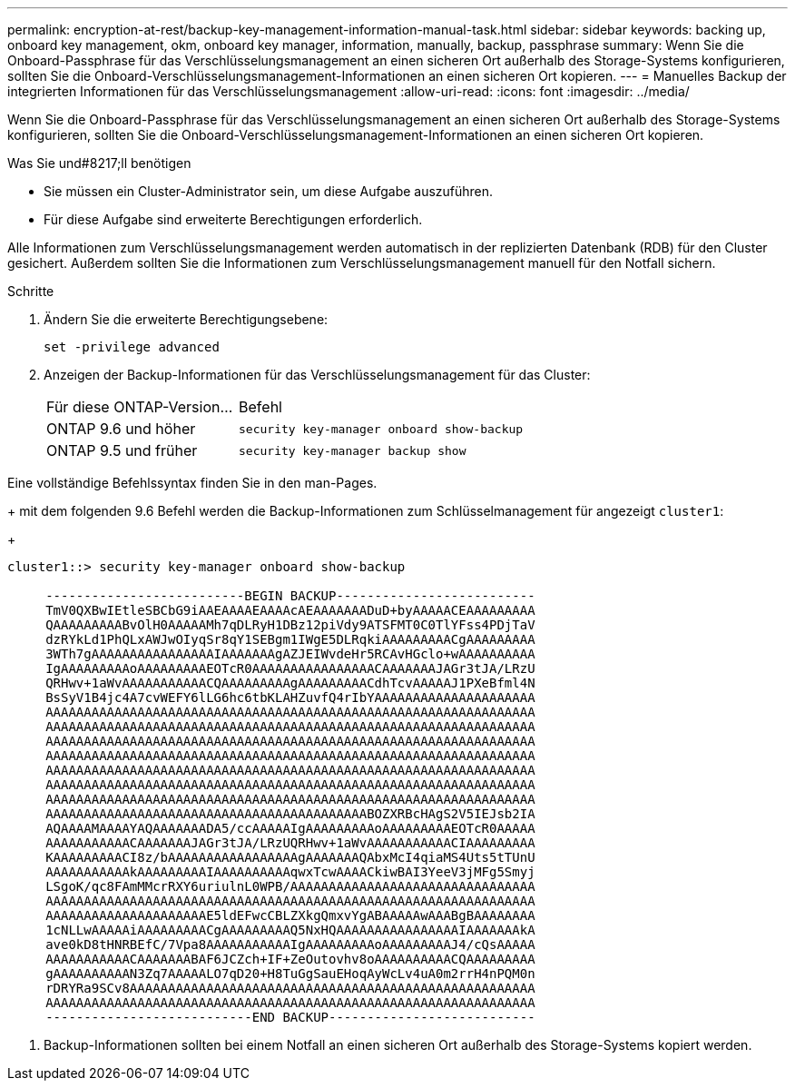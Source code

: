 ---
permalink: encryption-at-rest/backup-key-management-information-manual-task.html 
sidebar: sidebar 
keywords: backing up, onboard key management, okm, onboard key manager, information, manually, backup, passphrase 
summary: Wenn Sie die Onboard-Passphrase für das Verschlüsselungsmanagement an einen sicheren Ort außerhalb des Storage-Systems konfigurieren, sollten Sie die Onboard-Verschlüsselungsmanagement-Informationen an einen sicheren Ort kopieren. 
---
= Manuelles Backup der integrierten Informationen für das Verschlüsselungsmanagement
:allow-uri-read: 
:icons: font
:imagesdir: ../media/


[role="lead"]
Wenn Sie die Onboard-Passphrase für das Verschlüsselungsmanagement an einen sicheren Ort außerhalb des Storage-Systems konfigurieren, sollten Sie die Onboard-Verschlüsselungsmanagement-Informationen an einen sicheren Ort kopieren.

.Was Sie und#8217;ll benötigen
* Sie müssen ein Cluster-Administrator sein, um diese Aufgabe auszuführen.
* Für diese Aufgabe sind erweiterte Berechtigungen erforderlich.


Alle Informationen zum Verschlüsselungsmanagement werden automatisch in der replizierten Datenbank (RDB) für den Cluster gesichert. Außerdem sollten Sie die Informationen zum Verschlüsselungsmanagement manuell für den Notfall sichern.

.Schritte
. Ändern Sie die erweiterte Berechtigungsebene:
+
`set -privilege advanced`

. Anzeigen der Backup-Informationen für das Verschlüsselungsmanagement für das Cluster:
+
[cols="40,60"]
|===


| Für diese ONTAP-Version... | Befehl 


 a| 
ONTAP 9.6 und höher
 a| 
`security key-manager onboard show-backup`



 a| 
ONTAP 9.5 und früher
 a| 
`security key-manager backup show`

|===


Eine vollständige Befehlssyntax finden Sie in den man-Pages.

+ mit dem folgenden 9.6 Befehl werden die Backup-Informationen zum Schlüsselmanagement für angezeigt `cluster1`:

+

[listing]
----
cluster1::> security key-manager onboard show-backup

     --------------------------BEGIN BACKUP--------------------------
     TmV0QXBwIEtleSBCbG9iAAEAAAAEAAAAcAEAAAAAAADuD+byAAAAACEAAAAAAAAA
     QAAAAAAAAABvOlH0AAAAAMh7qDLRyH1DBz12piVdy9ATSFMT0C0TlYFss4PDjTaV
     dzRYkLd1PhQLxAWJwOIyqSr8qY1SEBgm1IWgE5DLRqkiAAAAAAAAACgAAAAAAAAA
     3WTh7gAAAAAAAAAAAAAAAAIAAAAAAAgAZJEIWvdeHr5RCAvHGclo+wAAAAAAAAAA
     IgAAAAAAAAAoAAAAAAAAAEOTcR0AAAAAAAAAAAAAAAACAAAAAAAJAGr3tJA/LRzU
     QRHwv+1aWvAAAAAAAAAAACQAAAAAAAAAgAAAAAAAAACdhTcvAAAAAJ1PXeBfml4N
     BsSyV1B4jc4A7cvWEFY6lLG6hc6tbKLAHZuvfQ4rIbYAAAAAAAAAAAAAAAAAAAAA
     AAAAAAAAAAAAAAAAAAAAAAAAAAAAAAAAAAAAAAAAAAAAAAAAAAAAAAAAAAAAAAAA
     AAAAAAAAAAAAAAAAAAAAAAAAAAAAAAAAAAAAAAAAAAAAAAAAAAAAAAAAAAAAAAAA
     AAAAAAAAAAAAAAAAAAAAAAAAAAAAAAAAAAAAAAAAAAAAAAAAAAAAAAAAAAAAAAAA
     AAAAAAAAAAAAAAAAAAAAAAAAAAAAAAAAAAAAAAAAAAAAAAAAAAAAAAAAAAAAAAAA
     AAAAAAAAAAAAAAAAAAAAAAAAAAAAAAAAAAAAAAAAAAAAAAAAAAAAAAAAAAAAAAAA
     AAAAAAAAAAAAAAAAAAAAAAAAAAAAAAAAAAAAAAAAAAAAAAAAAAAAAAAAAAAAAAAA
     AAAAAAAAAAAAAAAAAAAAAAAAAAAAAAAAAAAAAAAAAAAAAAAAAAAAAAAAAAAAAAAA
     AAAAAAAAAAAAAAAAAAAAAAAAAAAAAAAAAAAAAAAAAABOZXRBcHAgS2V5IEJsb2IA
     AQAAAAMAAAAYAQAAAAAAADA5/ccAAAAAIgAAAAAAAAAoAAAAAAAAAEOTcR0AAAAA
     AAAAAAAAAAACAAAAAAAJAGr3tJA/LRzUQRHwv+1aWvAAAAAAAAAAACIAAAAAAAAA
     KAAAAAAAAACI8z/bAAAAAAAAAAAAAAAAAgAAAAAAAQAbxMcI4qiaMS4Uts5tTUnU
     AAAAAAAAAAAkAAAAAAAAAIAAAAAAAAAAqwxTcwAAAACkiwBAI3YeeV3jMFg5Smyj
     LSgoK/qc8FAmMMcrRXY6uriulnL0WPB/AAAAAAAAAAAAAAAAAAAAAAAAAAAAAAAA
     AAAAAAAAAAAAAAAAAAAAAAAAAAAAAAAAAAAAAAAAAAAAAAAAAAAAAAAAAAAAAAAA
     AAAAAAAAAAAAAAAAAAAAAE5ldEFwcCBLZXkgQmxvYgABAAAAAwAAABgBAAAAAAAA
     1cNLLwAAAAAiAAAAAAAAACgAAAAAAAAAQ5NxHQAAAAAAAAAAAAAAAAIAAAAAAAkA
     ave0kD8tHNRBEfC/7Vpa8AAAAAAAAAAAIgAAAAAAAAAoAAAAAAAAAJ4/cQsAAAAA
     AAAAAAAAAAACAAAAAAABAF6JCZch+IF+ZeOutovhv8oAAAAAAAAAACQAAAAAAAAA
     gAAAAAAAAAAN3Zq7AAAAALO7qD20+H8TuGgSauEHoqAyWcLv4uA0m2rrH4nPQM0n
     rDRYRa9SCv8AAAAAAAAAAAAAAAAAAAAAAAAAAAAAAAAAAAAAAAAAAAAAAAAAAAAA
     AAAAAAAAAAAAAAAAAAAAAAAAAAAAAAAAAAAAAAAAAAAAAAAAAAAAAAAAAAAAAAAA
     ---------------------------END BACKUP---------------------------
----
. Backup-Informationen sollten bei einem Notfall an einen sicheren Ort außerhalb des Storage-Systems kopiert werden.

